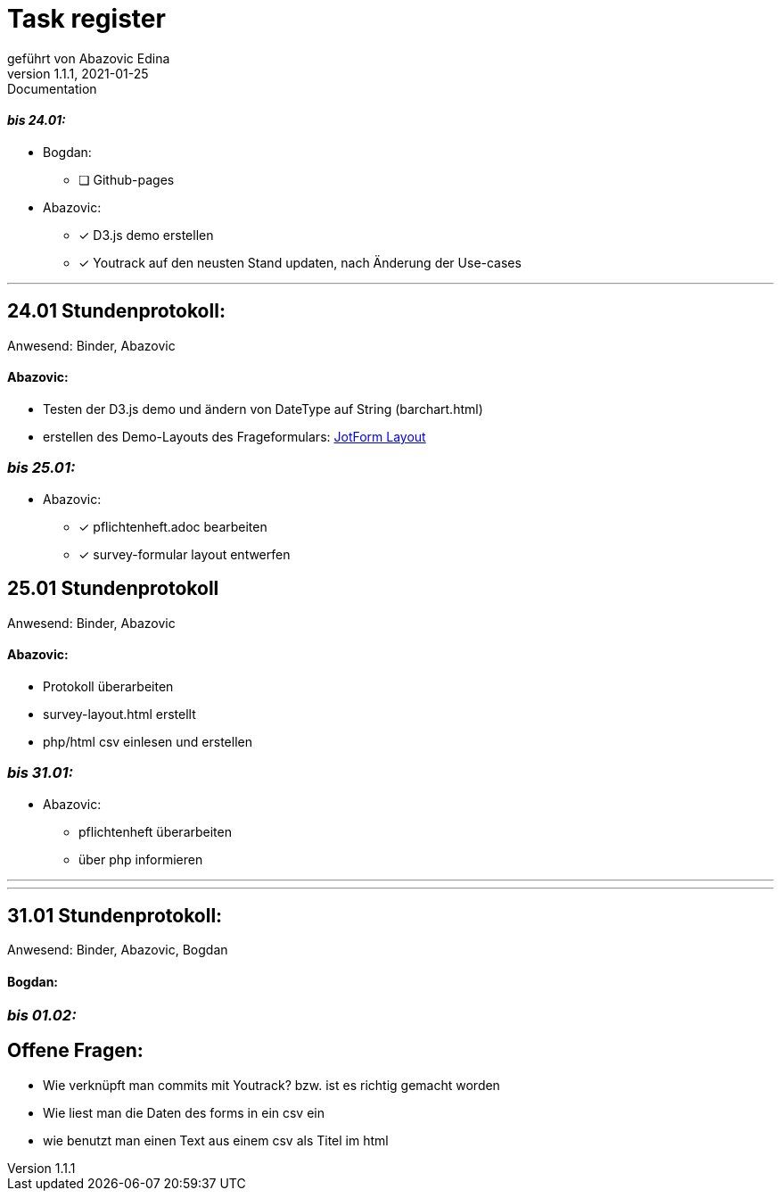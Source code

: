= [big]#Task register#
geführt von Abazovic Edina
1.1.1, 2021-01-25: Documentation



==== _bis 24.01:_

- Bogdan:
* [ ] Github-pages

- Abazovic:
* [*] D3.js demo erstellen
* [*] Youtrack auf den neusten Stand updaten,
nach Änderung der Use-cases

---

== 24.01 Stundenprotokoll:

[small]#Anwesend:
Binder, Abazovic#

==== Abazovic:
- Testen der D3.js demo und ändern von DateType auf String (barchart.html)
- erstellen des Demo-Layouts des Frageformulars:
https://form.jotform.com/220232242102332[JotForm Layout]


=== _bis 25.01:_

- Abazovic:
* [*] pflichtenheft.adoc bearbeiten
* [*] survey-formular layout entwerfen



== 25.01 Stundenprotokoll

[small]#Anwesend:
Binder, Abazovic#

==== Abazovic:
* Protokoll überarbeiten
* survey-layout.html erstellt
* php/html csv einlesen und erstellen

=== _bis 31.01:_

- Abazovic:
* pflichtenheft überarbeiten
* über php informieren

---


---

== 31.01 Stundenprotokoll:

[small]#Anwesend:
Binder, Abazovic, Bogdan#

==== Bogdan:

=== _bis 01.02:_

== Offene Fragen:
- Wie verknüpft man commits mit Youtrack?
bzw. ist es richtig gemacht worden
- Wie liest man die Daten des forms in ein csv ein
- wie benutzt man einen Text aus einem csv
als Titel im html
